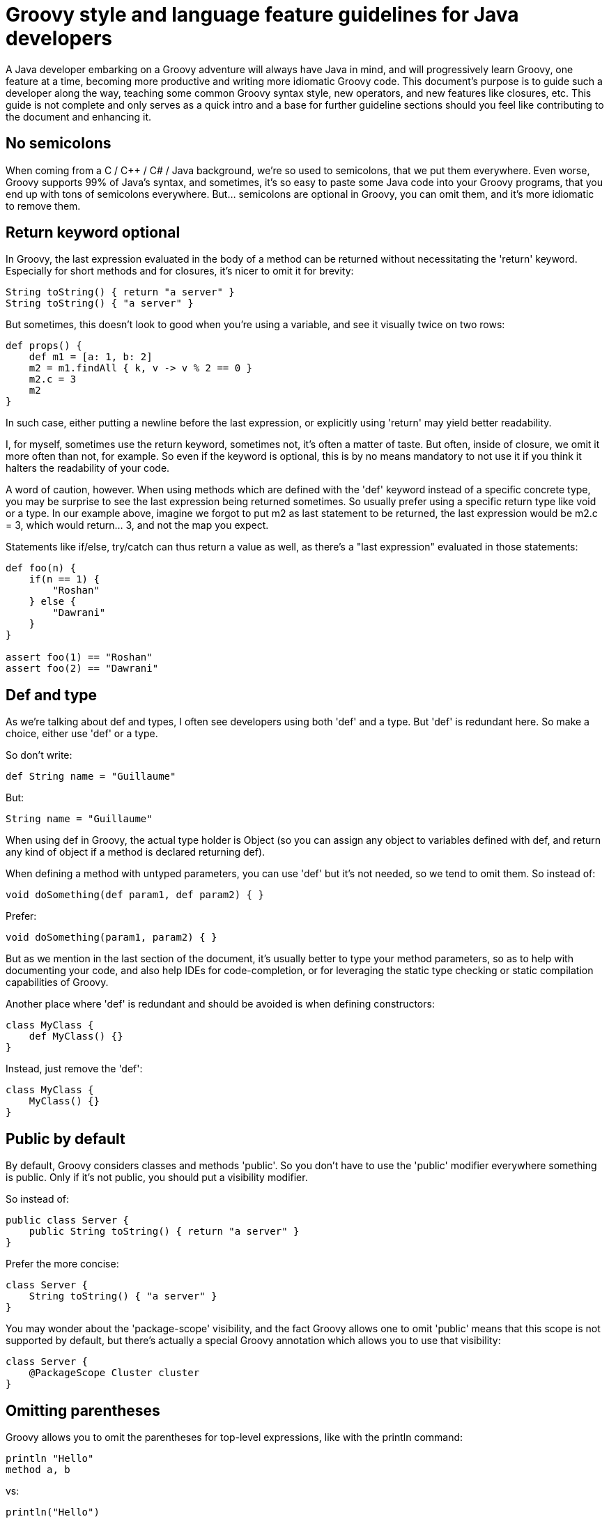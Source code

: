 = Groovy style and language feature guidelines for Java developers

A Java developer embarking on a Groovy adventure will always have Java in mind, and will progressively learn Groovy,
one feature at a time, becoming more productive and writing more idiomatic Groovy code.
This document's purpose is to guide such a developer along the way, teaching some common Groovy syntax style,
new operators, and new features like closures, etc.
This guide is not complete and only serves as a quick intro and a base for further guideline sections
should you feel like contributing to the document and enhancing it.

== No semicolons

When coming from a C / C++ / C# / Java background, we're so used to semicolons, that we put them everywhere.
Even worse, Groovy supports 99% of Java's syntax, and sometimes,
it's so easy to paste some Java code into your Groovy programs, that you end up with tons of semicolons everywhere.
But... semicolons are optional in Groovy, you can omit them, and it's more idiomatic to remove them.

== Return keyword optional

In Groovy, the last expression evaluated in the body of a method can be returned without necessitating the 'return' keyword.
Especially for short methods and for closures, it's nicer to omit it for brevity:

[source,groovy]
----
String toString() { return "a server" }
String toString() { "a server" }
----

But sometimes, this doesn't look to good when you're using a variable, and see it visually twice on two rows:

[source,groovy]
----
def props() {
    def m1 = [a: 1, b: 2]
    m2 = m1.findAll { k, v -> v % 2 == 0 }
    m2.c = 3
    m2
}
----

In such case, either putting a newline before the last expression, or explicitly using 'return' may yield better readability.

I, for myself, sometimes use the return keyword, sometimes not, it's often a matter of taste.
But often, inside of closure, we omit it more often than not, for example. So even if the keyword is optional,
this is by no means mandatory to not use it if you think it halters the readability of your code.

A word of caution, however. When using methods which are defined with the 'def' keyword instead of a specific concrete type,
you may be surprise to see the last expression being returned sometimes. So usually prefer using a specific return type like void or a type.
In our example above, imagine we forgot to put m2 as last statement to be returned,
the last expression would be m2.c = 3, which would return... 3, and not the map you expect.

Statements like if/else, try/catch can thus return a value as well, as there's a "last expression" evaluated in those statements:

[source,groovy]
----
def foo(n) {
    if(n == 1) {
        "Roshan"
    } else {
        "Dawrani"
    }
}

assert foo(1) == "Roshan"
assert foo(2) == "Dawrani"
----

== Def and type

As we're talking about def and types, I often see developers using both 'def' and a type. But 'def' is redundant here.
So make a choice, either use 'def' or a type.

So don't write:

[source,groovy]
----
def String name = "Guillaume"
----

But:

[source,groovy]
----
String name = "Guillaume"
----

When using def in Groovy, the actual type holder is Object (so you can assign any object to variables defined with def,
and return any kind of object if a method is declared returning def).

When defining a method with untyped parameters, you can use 'def' but it's not needed, so we tend to omit them.
So instead of:

[source,groovy]
----
void doSomething(def param1, def param2) { }
----

Prefer:

[source,groovy]
----
void doSomething(param1, param2) { }
----

But as we mention in the last section of the document, it's usually better to type your method parameters,
so as to help with documenting your code, and also help IDEs for code-completion,
or for leveraging the static type checking or static compilation capabilities of Groovy.

Another place where 'def' is redundant and should be avoided is when defining constructors:

[source,groovy]
----
class MyClass {
    def MyClass() {}
}
----

Instead, just remove the 'def':

[source,groovy]
----
class MyClass {
    MyClass() {}
}
----

== Public by default

By default, Groovy considers classes and methods 'public'.
So you don't have to use the 'public' modifier everywhere something is public.
Only if it's not public, you should put a visibility modifier.

So instead of:

[source,groovy]
----
public class Server {
    public String toString() { return "a server" }
}
----

Prefer the more concise:

[source,groovy]
----
class Server {
    String toString() { "a server" }
}
----

You may wonder about the 'package-scope' visibility,
and the fact Groovy allows one to omit 'public' means that this scope is not supported by default,
but there's actually a special Groovy annotation which allows you to use that visibility:

[source,groovy]
----
class Server {
    @PackageScope Cluster cluster
}
----

== Omitting parentheses

Groovy allows you to omit the parentheses for top-level expressions, like with the println command:

[source,groovy]
----
println "Hello"
method a, b
----

vs:

[source,groovy]
----
println("Hello")
method(a, b)
----

When a closure is the last parameter of a method call, like when using Groovy's 'each‘ iteration mechanism,
you can put the closure outside the closing parens, and even omit the parentheses:

[source,groovy]
----
list.each( { println it } )
list.each(){ println it }
list.each  { println it }
----

Always prefer the third form, which is more natural, as an empty pair of parentheses is just useless syntactical noise!

There are some cases where Groovy doesn't allow you to remove parentheses.
As I said, top-level expressions can omit them, but for nested method calls or on the right-hand side of an assignment,
you can't omit them there.

[source,groovy]
----
def foo(n) { n }

println foo 1 // won't work
def m = foo 1
----

== Classes as first-class citizens

The .class suffix is not needed in Groovy, a bit like in Java's instanceof.

For example:

[source,groovy]
----
connection.doPost(BASE_URI + "/modify.hqu", params, ResourcesResponse.class)
Using GStrings we're going to cover below, and using first class citizens:

connection.doPost("${BASE_URI}/modify.hqu", params, ResourcesResponse)
----

== Getters and Setters

In Groovy, a getters and setters form what we call a "property",
and offers a shortcut notation for accessing and setting such properties.
So instead of the Java-way of calling getters / setters, you can use a field-like access notation:

[source,groovy]
----
resourceGroup.getResourcePrototype().getName() == SERVER_TYPE_NAME
resourceGroup.resourcePrototype.name == SERVER_TYPE_NAME

resourcePrototype.setName("something")
resourcePrototype.name = "something"
----

When writing your beans in Groovy, often called POGOs (Plain Old Groovy Objects),
you don't have to create the field and getter / setter yourself, but let the Groovy compiler do it for you.

So instead of:

[source,groovy]
----
class Person {
    private String name
    String getName() { return name }
    void setName(String name) { this.name = name }
}
----

You can simply write:

[source,groovy]
----
class Person {
    String name
}
----

As you can see, a free standing 'field' without modifier visibility actually
makes the Groovy compiler to generate a private field and a getter and setter for you.

When using such POGOs from Java, the getter and setter are indeed there, and can be used as usual, of course.

Although the compiler creates the usual getter/setter logic,
if you wish to do anything additional or different in those getters/setters,
you're free to still provide them, and the compiler will use your logic, instead of the default generated one.

Initializing beans with named parameters and the default constructor
With a bean like:

[source,groovy]
----
class Server {
    String name
    Cluster cluster
}
----

Instead of setting each setter in subsequent statements as follows:

[source,groovy]
----
def server = new Server()
server.name = "Obelix"
server.cluster = aCluster
----

You can use named parameters with the default constructor (first the constructor is called, then the setters are called in turn):

[source,groovy]
----
def server = new Server(name: "Obelix", cluster: aCluster)
Using with() for repeated operations on the same bean
----

Named-parameters with the default constructor is interesting when creating new instances,
but what if you are updating an instance that was given to you, do you have to repeat the 'server' prefix again and again?
No, thanks to the with() method that Groovy adds on all objects of any kind:

[source,groovy]
----
server.name = application.name
server.status = status
server.sessionCount = 3
server.start()
server.stop()
----

vs:

[source,groovy]
----
server.with {
    name = application.name
    status = status
    sessionCount = 3
    start()
    stop()
}
----

== Equals and ==

Java's == is actually Groovy's is() method, and Groovy's == is a clever equals()!

To compare the references of objects, instead of ==, you should use a.is(b).

But to do the usual equals() comparison, you should prefer Groovy's ==,
as it also takes care of avoiding NullPointerException, independently of whether the left or right is null or not.

Instead of:

[source,groovy]
----
status != null && status.equals(ControlConstants.STATUS_COMPLETED)
----

Do:

[source,groovy]
----
status == ControlConstants.STATUS_COMPLETED
----

== GStrings (interpolation, multiline)

We often use string and variable concatenation in Java, with many opening / closing of double quotes, plus signs,
and \n characters for newlines. With interpolated strings (called GStrings), such strings look better and are less painful to type:

[source,groovy]
----
throw new Exception("Unable to convert resource: " + resource)
----

vs:

[source,groovy]
----
throw new Exception("Unable to convert resource: ${resource}")
----

Inside the curly braces, you can put any kind of expression, not just variables.
For simple variables, or variable.property, you can even drop the curly braces:

[source,groovy]
----
throw new Exception("Unable to convert resource: $resource")
----

You can even lazily evaluate those expressions using a closure notation with ${-> resource }.
When the GString will be coerced to a String, it'll evaluate the closure and get the toString() representation of the return value.

Example:

[source,groovy]
----
int i = 3

def s1 = "i's value is: ${i}"
def s2 = "i's value is: ${-> i}"

i++

assert s1 == "i's value is: 3" // eagerly evaluated, takes the value on creation
assert s2 == "i's value is: 4" // lazily evaluated, takes the new value into account
----

When strings and their concatenated expression are long in Java:

[source,groovy]
----
throw new PluginException("Failed to execute command list-applications:" +
    " The group with name " +
    parameterMap.groupname[0] +
    " is not compatible group of type " +
    SERVER_TYPE_NAME)
----

You can use the \ continuation character (this is not a multiline string):

[source,groovy]
----
throw new PluginException("Failed to execute command list-applications: \
The group with name ${parameterMap.groupname[0]} \
is not compatible group of type ${SERVER_TYPE_NAME}")
----

Or using multiline strings with triple quotes:

[source,groovy]
----
throw new PluginException("""Failed to execute command list-applications:
    The group with name ${parameterMap.groupname[0]}
    is not compatible group of type ${SERVER_TYPE_NAME)}""")
----

You can also strip the indentation appearing on the left side of the multiline strings by calling .stripIndent() on that string.

Also note the difference between single quotes and double quotes in Groovy: single quotes always create Java Strings,
without interpolation of variables, whereas double quotes either create Java Strings or GStrings when interpolated variables are present.

For multiline strings, you can triple the quotes: ie. triple double quotes for GStrings and triple single quotes for mere Strings.

If you need to write regular expression patterns, you should use the "slashy" string notation:

[source,groovy]
----
assert "foooo/baaaaar" ==~ /fo+\/ba+r/
----

The advantage of the "slashy" notation is that you don't need to double escape backslashes, making working with regex a bit simpler.

Last but not least, prefer using single quoted strings when you need string constants,
and use double quoted strings when you are explicitly relying on string interpolation.

== Native syntax for data structures

Groovy provides native syntax constructs for data structures like lists, maps, regex, or ranges of values.
Make sure to leverage them in your Groovy programs.

Here are some examples of those native constructs:

[source,groovy]
----
def list = [1, 4, 6, 9]

// by default, keys are Strings, no need to quote them
// you can wrap keys with () like [(variableStateAcronym): stateName] to insert a variable or object as a key.
def map = [CA: 'California', MI: 'Michigan']

def range = 10..20
def pattern = ~/fo*/

// equivalent to add()
list << 5

// call contains()
assert 4 in list
assert 5 in list
assert 15 in range

// subscript notation
assert list[1] == 4

// add a new key value pair
map << [WA: 'Washington']
// subscript notation
assert map['CA'] == 'California'
// property notation
assert map.WA == 'Washington'

// matches() strings against patterns
assert 'foo' =~ pattern
----

== The Groovy Development Kit

Continuing on the data structures, when you need to iterate over collections,
Groovy provides various additional methods, decorating Java's core data structures,
like each{}, find{}, findAll{}, every{}, collect{}, inject{}.
These methods add a functional flavor to the programming language and help working with complex algorithms more easily.
Lots of new methods are applied to various types, through decoration, thanks to the dynamic nature of the language.
You can find lots of very useful methods on String, Files, Streams, Collections, and much more:

http://groovy.codehaus.org/groovy-jdk/

== The power of switch

Groovy's switch is much more powerful than in C-ish languages which usually only accept primitives and assimilated.
Groovy's switch accepts pretty much any kind of type.

[source,groovy]
----
def x = 1.23
def result = ""
switch (x) {
    case "foo": result = "found foo"
    // lets fall through
    case "bar": result += "bar"
    case [4, 5, 6, 'inList']:
        result = "list"
        break
    case 12..30:
        result = "range"
        break
    case Integer:
        result = "integer"
        break
    case Number:
        result = "number"
        break
    default: result = "default"
}
assert result == "number"
----

And more generally, types with an isCase() method can also decide whether a value corresponds with a case

== Import aliasing

In Java, when using two classes of the same name but from different packages, like java.util.List and java.awt.List,
you can import one class, but have to use a fully-qualified name for the other.

Also sometimes, in your code, when using often a long class name, and the code becomes a bit more verbose.

To improve such situations, Groovy features import aliasing:

[source,groovy]
----
import java.util.List as juList
import java.awt.List as aList

import java.awt.WindowConstants as WC
----

You can also import methods statically:

[source,groovy]
----
import static pkg.SomeClass.foo
foo()
----

== Groovy Truth

All objects can be 'coerced' to a boolean value: everything that's null, void or empty evaluates to false, and if not, evaluates to true.

So instead of writing:

[source,groovy]
----
if (name != null && name.length > 0) {}
----

You can just do:
[source,groovy]
----
if (name) {}
----

Same thing for collections, etc.

Thus, you can use some shortcuts in things like while(), if(), the ternary operator, the Elvis operator (see below), etc.

It's even possible to customize the Groovy Truth, by adding an boolean asBoolean() method to your classes!

== Safe graph navigation

Groovy supports a variant of the . operator to safely navigate an object graph.

In Java, when you're interested in a node deep in the graph and need to check for null,
you often end up writing complex if, or nested if statements like this:

[source,groovy]
----
if (order != null) {
    if (order.getCustomer() != null) {
        if (order.getCustomer().getAddress() != null) {
            System.out.println(order.getCustomer().getAddress());
        }
    }
}
----

With ?. safe dereference operator, you can simplify such code with:

[source,groovy]
----
println order?.customer?.address
----

Nulls are checked throughout the call chain and no NullPointerException will be thrown if any element is null,
and the resulting value will be null if something's null.

== Assert

To check your parameters, your return values, and more, you can use the 'assert' statement.

Contrary to Java's assert, asserts don't need to be activated to be working, so asserts are always checked.

[source,groovy]
----
def check(String name) {
    // name non-null and non-empty according to Groovy Truth
    assert name
    // safe navigation + Groovy Truth to check
    assert name?.size() > 3
}
----

You'll also notice the nice output that Groovy's "Power Assert" statement provides,
with a graph view of the various values of each sub-expressions being asserted.

== Elvis operator for default values

The Elvis operator is a special ternary operator shortcut which is handy to use for default values.

We often have to write code like:

[source,groovy]
----
def result = name != null ? name : "Unknown"
----

Thanks to Groovy Truth, the null check can be simplified to just 'name'.

And to go even further, since you return 'name' anyway, instead of repeating name twice in this ternary expression,
we can somehow remove what's in between the question mark and colon, by using the Elvis operator, so that the above becomes:

[source,groovy]
----
def result = name ?: "Unknown"
----

== Catch any exception

If you don't really care of the exception which are thrown inside your try block,
you can simply catch any of them and simply omit the type of the caught exception.
So instead of catching the exceptions like in:

[source,groovy]
----
try {
    // ...
} catch (Exception t) {
    // something bad happens
}
----

Then catch anything ('any' or 'all', or whatever makes you think it's anything):

[source,groovy]
----
try {
    // ...
} catch (any) {
    // something bad happens
}
----

[NOTE]
Note that it's catching all Exceptions, not Throwables. If you need to really catch "everything",
you'll have to be explicit and say you want to catch Throwables.

== Optional typing advice

I'll finish on some words on when and how to use optional typing.
Groovy lets you decide whether you use explicit strong typing, or when you use 'def'.

I've got a rather simple rule of thumb: whenever the code you're writing is going to be used by others as a public API,
you should always favor the use of strong typing, it helps making the contract stronger,
avoids possible passed arguments type mistakes, gives better documentation, and also helps the IDE with code completion.
Whenever the code is for your use only, like private methods,
or when the IDE can easily infer the type, then you're more free to decide when to type or not.